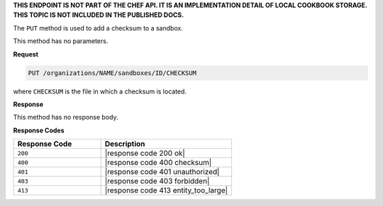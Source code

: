 .. The contents of this file may be included in multiple topics (using the includes directive).
.. The contents of this file should be modified in a way that preserves its ability to appear in multiple topics.

**THIS ENDPOINT IS NOT PART OF THE CHEF API. IT IS AN IMPLEMENTATION DETAIL OF LOCAL COOKBOOK STORAGE. THIS TOPIC IS NOT INCLUDED IN THE PUBLISHED DOCS.**

The ``PUT`` method is used to add a checksum to a sandbox.

This method has no parameters.

**Request**

.. code-block:: none

   PUT /organizations/NAME/sandboxes/ID/CHECKSUM

where ``CHECKSUM`` is the file in which a checksum is located.

**Response**

This method has no response body.

**Response Codes**

.. list-table::
   :widths: 200 300
   :header-rows: 1

   * - Response Code
     - Description
   * - ``200``
     - |response code 200 ok|
   * - ``400``
     - |response code 400 checksum|
   * - ``401``
     - |response code 401 unauthorized|
   * - ``403``
     - |response code 403 forbidden|
   * - ``413``
     - |response code 413 entity_too_large|